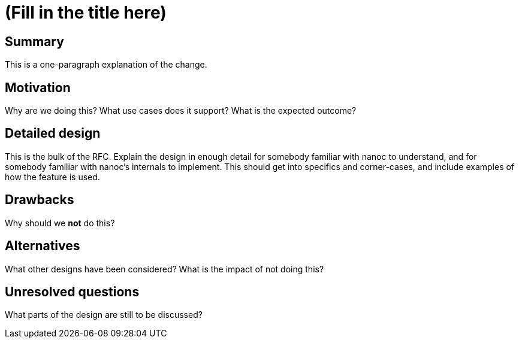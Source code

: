 = (Fill in the title here)
:start_date: (fill me in with today’s date, YYYY-MM-DD)
:rfc_issue: (leave this empty)
:nanoc_issue: (leave this empty)

== Summary

This is a one-paragraph explanation of the change.

== Motivation

Why are we doing this? What use cases does it support? What is the expected outcome?

== Detailed design

This is the bulk of the RFC. Explain the design in enough detail for somebody familiar with nanoc to understand, and for somebody familiar with nanoc’s internals to implement. This should get into specifics and corner-cases, and include examples of how the feature is used.

== Drawbacks

Why should we *not* do this?

== Alternatives

What other designs have been considered? What is the impact of not doing this?

== Unresolved questions

What parts of the design are still to be discussed?
